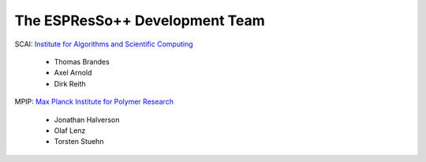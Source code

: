 The ESPResSo++ Development Team
===============================

.. image:: _static/scai_190x52.png

SCAI: `Institute for Algorithms and Scientific Computing <http://www.scai.fraunhofer.de>`_ 

 - Thomas Brandes
 - Axel Arnold
 - Dirk Reith

.. image:: _static/mpip.png

MPIP: `Max Planck Institute for Polymer Research <http://www.mpip-mainz.mpg.de>`_ 

 - Jonathan Halverson
 - Olaf Lenz
 - Torsten Stuehn
